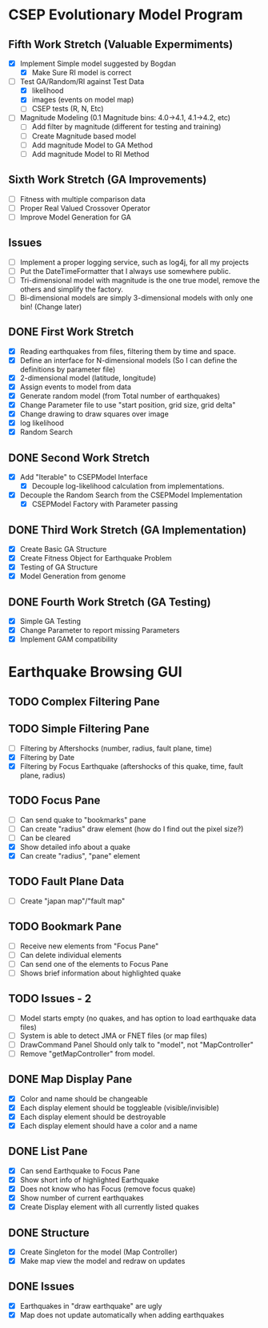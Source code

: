 * CSEP Evolutionary Model Program

** Fifth Work Stretch (Valuable Expermiments)
- [X] Implement Simple model suggested by Bogdan
  - [X] Make Sure RI model is correct

- [ ] Test GA/Random/RI against Test Data
  - [X] likelihood
  - [X] images (events on model map)
  - [ ] CSEP tests (R, N, Etc)

- [ ] Magnitude Modeling (0.1 Magnitude bins: 4.0->4.1, 4.1->4.2, etc)
  - [ ] Add filter by magnitude (different for testing and training)
  - [ ] Create Magnitude based model
  - [ ] Add magnitude Model to GA Method
  - [ ] Add magnitude Model to RI Method

** Sixth Work Stretch (GA Improvements)
- [ ] Fitness with multiple comparison data
- [ ] Proper Real Valued Crossover Operator
- [ ] Improve Model Generation for GA    



** Issues
- [ ] Implement a proper logging service, such as log4j, for all my projects
- [ ] Put the DateTimeFormatter that I always use somewhere public.
- [ ] Tri-dimensional model with magnitude is the one true model,
  remove the others and simplify the factory.
- [ ] Bi-dimensional models are simply 3-dimensional models with only one bin!
  (Change later)


** DONE First Work Stretch
- [X] Reading earthquakes from files, filtering them by time and
  space.
- [X] Define an interface for N-dimensional models (So I can define
  the definitions by parameter file)
- [X] 2-dimensional model (latitude, longitude)
- [X] Assign events to model from data
- [X] Generate random model (from Total number of earthquakes)
- [X] Change Parameter file to use "start position, grid size, grid
  delta"
- [X] Change drawing to draw squares over image
- [X] log likelihood
- [X] Random Search

** DONE Second Work Stretch
- [X] Add "Iterable" to CSEPModel Interface
  - [X] Decouple log-likelihood calculation from implementations.
- [X] Decouple the Random Search from the CSEPModel Implementation
  - [X] CSEPModel Factory with Parameter passing


** DONE Third Work Stretch (GA Implementation)
- [X] Create Basic GA Structure
- [X] Create Fitness Object for Earthquake Problem
- [X] Testing of GA Structure
- [X] Model Generation from genome

** DONE Fourth Work Stretch (GA Testing)
- [X] Simple GA Testing
- [X] Change Parameter to report missing Parameters
- [X] Implement GAM compatibility


   
* Earthquake Browsing GUI
** TODO Complex Filtering Pane
** TODO Simple Filtering Pane
   - [ ] Filtering by Aftershocks (number, radius, fault plane, time)
   - [X] Filtering by Date
   - [X] Filtering by Focus Earthquake (aftershocks of this quake, time, fault plane, radius)

** TODO Focus Pane
   - [ ] Can send quake to "bookmarks" pane
   - [ ] Can create "radius" draw element (how do I find out the pixel size?)
   - [ ] Can be cleared
   - [X] Show detailed info about a quake
   - [X] Can create "radius", "pane" element

** TODO Fault Plane Data
   - [ ] Create "japan map"/"fault map"

** TODO Bookmark Pane
   - [ ] Receive new elements from "Focus Pane"
   - [ ] Can delete individual elements
   - [ ] Can send one of the elements to Focus Pane
   - [ ] Shows brief information about highlighted quake
** TODO Issues - 2
   - [ ] Model starts empty (no quakes, and has option to load earthquake data files)
   - [ ] System is able to detect JMA or FNET files (or map files)
   - [ ] DrawCommand Panel Should only talk to "model", not "MapController"
   - [ ] Remove "getMapController" from model.
     
** DONE Map Display Pane
   - [X] Color and name should be changeable
   - [X] Each display element should be toggleable (visible/invisible)
   - [X] Each display element should be destroyable
   - [X] Each display element should have a color and a name
** DONE List Pane
   - [X] Can send Earthquake to Focus Pane
   - [X] Show short info of highlighted Earthquake
   - [X] Does not know who has Focus (remove focus quake)
   - [X] Show number of current earthquakes
   - [X] Create Display element with all currently listed quakes

** DONE Structure
   - [X] Create Singleton for the model (Map Controller)
   - [X] Make map view the model and redraw on updates

** DONE Issues
   - [X] Earthquakes in "draw earthquake" are ugly
   - [X] Map does not update automatically when adding earthquakes





